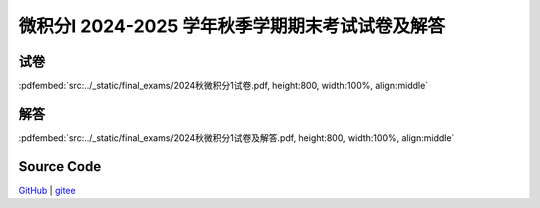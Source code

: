 微积分I 2024-2025 学年秋季学期期末考试试卷及解答
^^^^^^^^^^^^^^^^^^^^^^^^^^^^^^^^^^^^^^^^^^^^^^^^^^^

试卷
--------

:pdfembed:`src:../_static/final_exams/2024秋微积分1试卷.pdf, height:800, width:100%, align:middle`

解答
--------

:pdfembed:`src:../_static/final_exams/2024秋微积分1试卷及解答.pdf, height:800, width:100%, align:middle`

Source Code
------------

`GitHub <https://github.com/wenh06/MathExams-Release/blob/master/content/微积分/2024-秋-期末考试.tex>`_  | `gitee <https://gitee.com/wenh06/MathExams-Release/blob/master/content/微积分/2024-秋-期末考试.tex>`_
